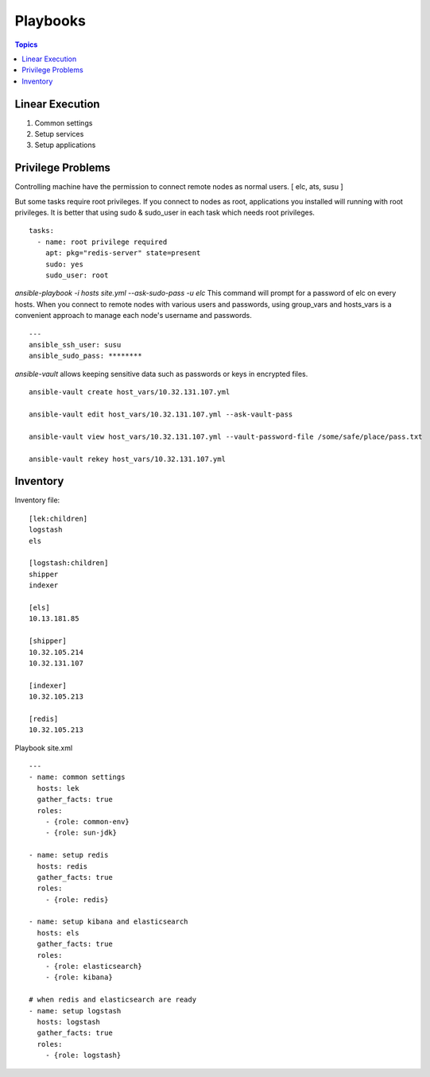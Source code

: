 .. _lek_playbooks:

Playbooks
==============

.. contents:: Topics


Linear Execution
-------------------

#. Common settings

#. Setup services

#. Setup applications

Privilege Problems
--------------------

Controlling machine have the permission to connect remote nodes as normal users. [ elc, ats, susu ]

But some tasks require root privileges. If you connect to nodes as root, applications you installed will running with root privileges. It is better that using sudo & sudo_user in each task which needs root privileges.

::

  tasks:
    - name: root privilege required
      apt: pkg="redis-server" state=present
      sudo: yes
      sudo_user: root

*ansible-playbook -i hosts site.yml --ask-sudo-pass -u elc* This command will prompt for a password of elc on every hosts. When you connect to remote nodes with various users and passwords, using group_vars and hosts_vars is a convenient approach to manage each node's username and passwords.

::

  ---
  ansible_ssh_user: susu
  ansible_sudo_pass: ********

*ansible-vault* allows keeping sensitive data such as passwords or keys in encrypted files.

::

  ansible-vault create host_vars/10.32.131.107.yml
  
  ansible-vault edit host_vars/10.32.131.107.yml --ask-vault-pass
  
  ansible-vault view host_vars/10.32.131.107.yml --vault-password-file /some/safe/place/pass.txt
  
  ansible-vault rekey host_vars/10.32.131.107.yml

Inventory
--------------

Inventory file::

  [lek:children]
  logstash
  els
  
  [logstash:children]
  shipper
  indexer
  
  [els]
  10.13.181.85
  
  [shipper]
  10.32.105.214
  10.32.131.107
  
  [indexer]
  10.32.105.213
  
  [redis]
  10.32.105.213
  

Playbook site.xml ::

  ---
  - name: common settings
    hosts: lek
    gather_facts: true
    roles: 
      - {role: common-env}
      - {role: sun-jdk}
  
  - name: setup redis
    hosts: redis
    gather_facts: true
    roles: 
      - {role: redis}
        
  - name: setup kibana and elasticsearch
    hosts: els
    gather_facts: true
    roles: 
      - {role: elasticsearch}
      - {role: kibana}
  
  # when redis and elasticsearch are ready
  - name: setup logstash
    hosts: logstash
    gather_facts: true
    roles: 
      - {role: logstash}

